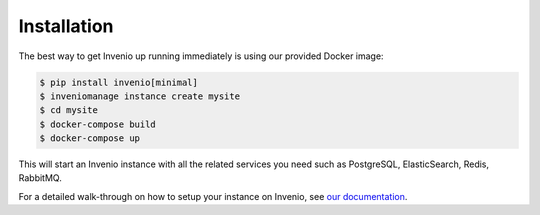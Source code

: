Installation
============

The best way to get Invenio up running immediately is using our provided
Docker image:

.. code-block:: console

   $ pip install invenio[minimal]
   $ inveniomanage instance create mysite
   $ cd mysite
   $ docker-compose build
   $ docker-compose up

This will start an Invenio instance with all the related services you need such
as PostgreSQL, ElasticSearch, Redis, RabbitMQ.

For a detailed walk-through on how to setup your instance on Invenio, see `our
documentation
<http://pythonhosted.org/invenio/installation/installation-detailed.html>`_.
